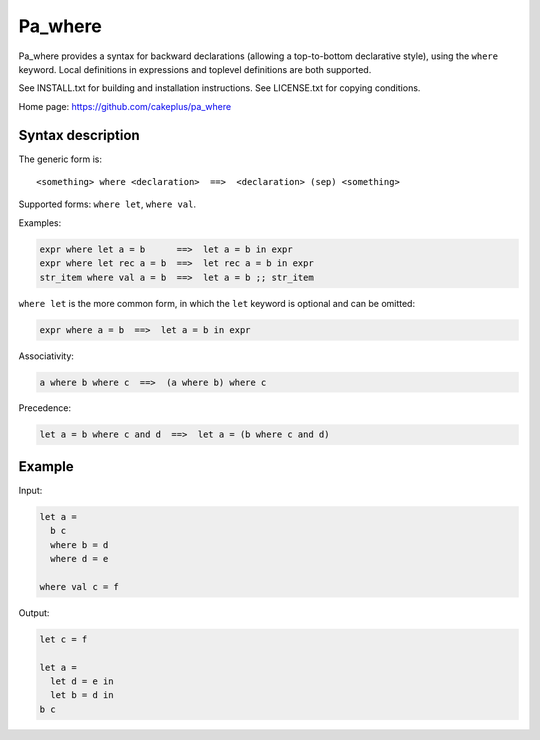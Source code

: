========
Pa_where
========

Pa_where provides a syntax for backward declarations (allowing a
top-to-bottom declarative style), using the ``where`` keyword. Local
definitions in expressions and toplevel definitions are both supported.

See INSTALL.txt for building and installation instructions.
See LICENSE.txt for copying conditions.

Home page: https://github.com/cakeplus/pa_where


Syntax description
==================

The generic form is::

  <something> where <declaration>  ==>  <declaration> (sep) <something>

Supported forms: ``where let``, ``where val``.

Examples:

.. sourcecode:: ocaml

  expr where let a = b      ==>  let a = b in expr
  expr where let rec a = b  ==>  let rec a = b in expr
  str_item where val a = b  ==>  let a = b ;; str_item

``where let`` is the more common form, in which the ``let`` keyword is optional and can be omitted:

.. sourcecode:: ocaml

  expr where a = b  ==>  let a = b in expr

Associativity:

.. sourcecode:: ocaml

  a where b where c  ==>  (a where b) where c

Precedence:

.. sourcecode:: ocaml

  let a = b where c and d  ==>  let a = (b where c and d)


Example
=======

Input:

.. sourcecode:: ocaml

  let a =
    b c
    where b = d
    where d = e

  where val c = f

Output:

.. sourcecode:: ocaml

  let c = f

  let a =
    let d = e in
    let b = d in
  b c
